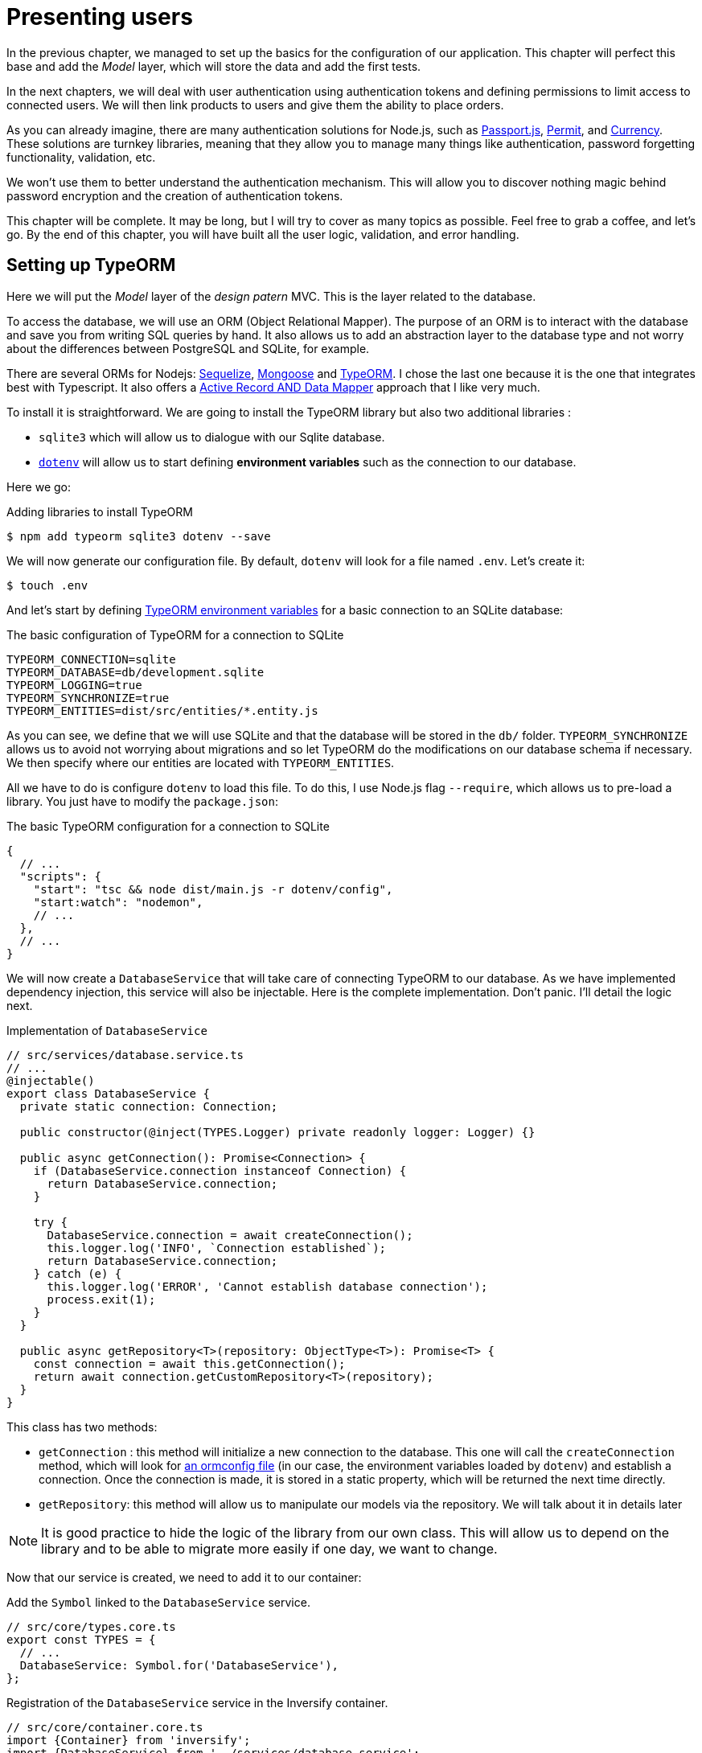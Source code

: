 [#chapter03-presenting-users]
= Presenting users

In the previous chapter, we managed to set up the basics for the configuration of our application. This chapter will perfect this base and add the _Model_ layer, which will store the data and add the first tests.

In the next chapters, we will deal with user authentication using authentication tokens and defining permissions to limit access to connected users. We will then link products to users and give them the ability to place orders.

As you can already imagine, there are many authentication solutions for Node.js, such as http://www.passportjs.org/[Passport.js], https://github.com/ianstormtaylor/permit[Permit], and https://github.com/simov/grant[Currency]. These solutions are turnkey libraries, meaning that they allow you to manage many things like authentication, password forgetting functionality, validation, etc.

We won't use them to better understand the authentication mechanism. This will allow you to discover nothing magic behind password encryption and the creation of authentication tokens.

This chapter will be complete. It may be long, but I will try to cover as many topics as possible. Feel free to grab a coffee, and let's go. By the end of this chapter, you will have built all the user logic, validation, and error handling.

== Setting up TypeORM

Here we will put the _Model_ layer of the _design patern_ MVC. This is the layer related to the database.

To access the database, we will use an ORM (Object Relational Mapper). The purpose of an ORM is to interact with the database and save you from writing SQL queries by hand. It also allows us to add an abstraction layer to the database type and not worry about the differences between PostgreSQL and SQLite, for example.

There are several ORMs for Nodejs: https://sequelize.org/[Sequelize], https://mongoosejs.com/[Mongoose] and https://typeorm.io/[TypeORM]. I chose the last one because it is the one that integrates best with Typescript. It also offers a https://typeorm.io/#/active-record-data-mapper[Active Record AND Data Mapper] approach that I like very much.

To install it is straightforward. We are going to install the TypeORM library but also two additional libraries :

* `sqlite3` which will allow us to dialogue with our Sqlite database.
* https://www.npmjs.com/package/dotenv[`dotenv`] will allow us to start defining *environment variables* such as the connection to our database.

Here we go:

.Adding libraries to install TypeORM
[source,bash]
----
$ npm add typeorm sqlite3 dotenv --save
----

We will now generate our configuration file. By default, `dotenv` will look for a file named `.env`. Let's create it:

[source,bash]
----
$ touch .env
----

And let's start by defining https://github.com/typeorm/typeorm/blob/master/docs/using-ormconfig.md#using-environment-variables[TypeORM environment variables] for a basic connection to an SQLite database:

.The basic configuration of TypeORM for a connection to SQLite
[source,env]
----
TYPEORM_CONNECTION=sqlite
TYPEORM_DATABASE=db/development.sqlite
TYPEORM_LOGGING=true
TYPEORM_SYNCHRONIZE=true
TYPEORM_ENTITIES=dist/src/entities/*.entity.js
----

As you can see, we define that we will use SQLite and that the database will be stored in the `db/` folder. `TYPEORM_SYNCHRONIZE` allows us to avoid not worrying about migrations and so let TypeORM do the modifications on our database schema if necessary. We then specify where our entities are located with `TYPEORM_ENTITIES`.

All we have to do is configure `dotenv` to load this file. To do this, I use Node.js flag `--require`, which allows us to pre-load a library. You just have to modify the `package.json`:

.The basic TypeORM configuration for a connection to SQLite
[source,jsonc]
----
{
  // ...
  "scripts": {
    "start": "tsc && node dist/main.js -r dotenv/config",
    "start:watch": "nodemon",
    // ...
  },
  // ...
}
----

We will now create a `DatabaseService` that will take care of connecting TypeORM to our database. As we have implemented dependency injection, this service will also be injectable. Here is the complete implementation. Don't panic. I'll detail the logic next.

.Implementation of `DatabaseService`
[source,ts]
----
// src/services/database.service.ts
// ...
@injectable()
export class DatabaseService {
  private static connection: Connection;

  public constructor(@inject(TYPES.Logger) private readonly logger: Logger) {}

  public async getConnection(): Promise<Connection> {
    if (DatabaseService.connection instanceof Connection) {
      return DatabaseService.connection;
    }

    try {
      DatabaseService.connection = await createConnection();
      this.logger.log('INFO', `Connection established`);
      return DatabaseService.connection;
    } catch (e) {
      this.logger.log('ERROR', 'Cannot establish database connection');
      process.exit(1);
    }
  }

  public async getRepository<T>(repository: ObjectType<T>): Promise<T> {
    const connection = await this.getConnection();
    return await connection.getCustomRepository<T>(repository);
  }
}
----

This class has two methods:

- `getConnection` : this method will initialize a new connection to the database. This one will call the `createConnection` method, which will look for https://typeorm.io/#/using-ormconfig[an ormconfig file] (in our case, the environment variables loaded by `dotenv`) and establish a connection. Once the connection is made, it is stored in a static property, which will be returned the next time directly.
- `getRepository`: this method will allow us to manipulate our models via the repository. We will talk about it in details later

NOTE: It is good practice to hide the logic of the library from our own class. This will allow us to depend on the library and to be able to migrate more easily if one day, we want to change.

Now that our service is created, we need to add it to our container:

.Add the `Symbol` linked to the `DatabaseService` service.
[source,ts]
----
// src/core/types.core.ts
export const TYPES = {
  // ...
  DatabaseService: Symbol.for('DatabaseService'),
};
----

.Registration of the `DatabaseService` service in the Inversify container.
[source,ts]
----
// src/core/container.core.ts
import {Container} from 'inversify';
import {DatabaseService} from '../services/database.service';
// ...
export const container = new Container();
// ...
container.bind(TYPES.DatabaseService).to(DatabaseService);
----

And there you go.

We can now create our first `User` model. Using the _patern Data Mapper_, we will have to create two classes :

- the *entity* : it will define fields attributes to be saved in the database. In our case, I will simply create two attributes: `email` and `password` (the password will be encrypted later).
- the *repository*: it will add some logic to save our entities.

To simplify the example, I will put these two classes in the same file, but you can separate them very well :

.Creation of user entity and user repository
[source,ts]
----
// src/entities/user.entity.ts
import {/* ... */} from 'typeorm';

@Entity()
export class User {
  @PrimaryGeneratedColumn()
  id: number;

  @Column({unique: true})
  email: string;

  @Column()
  password: string;
}

@EntityRepository(User)
export class UserRepository extends Repository<User> {}
----

And there you go. The result is really very simple, thanks to the `@columns` decorators offered by TypeORM. They can also define the type of information stored (text, date, etc...). The implementation of this model is sufficient for the moment.

Our work is not very visible but hold on because you will see the result in the next section.

We can commit the changes made so far:

[source,bash]
----
$ git add .
$ git commit -m "Setup TypeORM"
----

== Creating the user controller

Now it's time to get to the concrete part and create the controller to manage the users. This controller will respect the REST standards and propose classic CRUD actions. I.e. _**C**reate_, _**R**ead_, _**U**pdate_ and _**D**elete_.

=== List users

We will start with the `index` method, which is the simplest.

As we saw earlier, controllers can inject our services. So we will inject the `DatabaseService` to be able to retrieve the `UserRepository`. Then we will just have to call the `userRepository.find` method to get the list of all users (which is empty for the moment).

Here is the implementation of our controller:

.Implementation of user controller index
[source,ts]
----
// src/controllers/users.controller.ts
import {Request, Response} from 'express';
import {inject} from 'inversify';
import {controller, httpGet} from 'inversify-express-utils';
import {TYPES} from '../core/types.core';
import {UserRepository} from '../entities/user.entity';
import {DatabaseService} from '../services/database.service';

@controller('/users')
export class UsersController {
  public constructor(@inject(TYPES.DatabaseService) private readonly database: DatabaseService) {}

  @httpGet('/')
  public async index(req: Request, res: Response) {
    const userRepository = await this.database.getRepository(UserRepository);

    const users = await userRepository.find();
    return res.json(users);
  }
}
----

And of course, don't forget to add the import of this new controller in the container:

[source,ts]
----
// src/core/container.core.ts
// ...
import "../controllers/users.controller";
----

And there you go. Run the command `npm run start:watch` to start the server if you have stopped it and let's test the functionality with `cURL`:

[source,bash]
----
$ curl http://localhost:3000/users
----

Command's output indicates an empty result: this is normal because there is no user yet. On the other hand, the server terminal tells us that a lot has happened:

.Output of TypeORM database initialization
[source,sql]
....
query: BEGIN TRANSACTION
query: SELECT * FROM "sqlite_master" WHERE "type" = 'table' AND "name" IN ('user')
query: SELECT * FROM "sqlite_master" WHERE "type" = 'index' AND "tbl_name" IN ('user')
query: SELECT * FROM "sqlite_master" WHERE "type" = 'table' AND "name" = 'typeorm_metadata'.
query: CREATE TABLE "user" ("id" integer PRIMARY KEY AUTOINCREMENT NOT NULL, "email" varchar NOT NULL, "password" varchar NOT NULL)
query: COMMIT
2020-11-15T22:09:25.476Z - INFO - Connection established - {}
query: SELECT "User". "id" AS "User_id", "User". "email" AS "User_email", "User". "password" AS "User_password" FROM "user" "user" "User" "User".
....

These are TypeORM logs. These tell us that:

. TypeORM tried to see if there was a table named `user`.
. TypeORM created this table since it didn't exist
. the connection to the database has been established
. The SQL query to retrieve all users has been executed.

This tells us that everything is working perfectly! But I feel a bit disappointed because we don't have a user yet. Let's move on!

=== Create

Now that our entire structure has been put in place, the rest will go much faster. Let's go straight to the implementation, and I'll explain the code next:

.Adding the `create` method to the `UserRepository` class.
[source,ts]
----
// src/controllers/home.controller.ts
// ...
import {controller, httpGet, httpPost, requestBody} from 'inversify-express-utils';
// ...

interface CreateUserBody {
  email: string;
  password: string;
}

@controller('/users')
export class UsersController {
  // ...
  @httpPost('/')
  public async create(@requestBody() body: CreateUserBody, req: Request, res: Response) {
    const repository = await this.database.getRepository(UserRepository);
    const user = new User();
    user.email = body.email;
    user.password = body.password;
    repository.save(user);
    return res.sendStatus(201);
  }
}
----

It's a bit of code but don't panic. `CreateUserBody` is an interface that defines the HTTP parameters that can be received. We take these parameters and send them directly to the repository.

Let's test that it all works:

.Creating a user with `cURL`.
[source,bash]
----
$ curl -X POST -d "email=test@test.fr" -d "password=test" http://localhost:3000/users
----

Perfect. You can see that everything is working properly!

Let's move on to retrieve the information of this user.

=== Show

The `show` method will take care of retrieving a user's information. This method will take the user's ID. We will then use the `repository` to retrieve the user.

Here is the implementation :

.Adding the `create` method to the `UserRepository` class.
[source,ts]
----
// src/controllers/home.controller.ts
// ...
@controller('/users')
export class UsersController {
  // ...
  @httpGet('/:userId')
  public async show(@requestParam('userId') userId: number) {
    const repository = await this.database.getRepository(UserRepository);
    return repository.findOneOrFail(userId);
  }
}
----

The implementation is really very simple. Just return an object, and `inversify-express-utils` will take care of converting the JavaScript object to JSON.

Let's try it to see:

[source,bash]
----
$ curl http://localhost:3000/users/1
{"id":1, "email": "test@test.fr", "password": "test"}.
----

And there you go. Everything is working properly. Now let's try to update this user.

=== Update

The `update` method will take care of recovering, modifying, and registering the user. As for the previous method, TypeORM makes our task much easier:

.Implementation of user update
[source,ts]
----
// src/controllers/home.controller.ts
// ...
interface UpdateUserBody {
  email: string;
  password: string;
}

@controller('/users')
export class UsersController {
  // ...
  @httpPut('/:userId')
  public async update(
    @requestBody() body: UpdateUserBody,
    @requestParam('userId') userId: number,
    req: Request,
    res: Response
  ) {
    const repository = await this.database.getRepository(UserRepository);
    const user = await repository.findOneOrFail(userId);
    user.email = body.email ?? user.email;
    user.password = body.password ?? user.password;
    await repository.save(user);
    return res.sendStatus(204);
  }
  // ...
}
----

And there you go. As before, let's see if it works:

.Updating an user using `cURL`
[source,bash]
----
$ curl -X PUT -d "email=foo@bar.com"  http://localhost:3000/users/1
----

Perfect! You can even see, our user has been updated and it is sent back to us in JSON format. You can even see the SQL query that TypeORM performed in the terminal logs.

[source,sql]
----
query: SELECT "User"."id" AS "User_id", "User"."email" AS "User_email", "User"."password" AS "User_password" FROM "user" "User" WHERE "User"."id" IN (?) -- PARAMETERS: [1]
query: BEGIN TRANSACTION
query: UPDATE "user" SET "email" = ? WHERE "id" IN (?) -- PARAMETERS: ["foo@bar.com",1]
query: COMMIT
----

=== Delete

The `delete` method is the easiest. Just retrieve the user and call the `repository.delete` method. Let's do it:

.Implementation of user delete
[source,ts]
----
// src/controllers/home.controller.ts
// ...
@controller('/users')
export class UsersController {
  // ...
  @httpDelete('/:userId')
  public async destroy(@requestParam('userId') userId: number, req: Request, res: Response) {
    const repository = await this.database.getRepository(UserRepository);
    const user = await repository.findOneOrFail(userId);
    await repository.delete(user);
    return res.sendStatus(204);
  }
}
----

The `delete` method is the easiest. Just retrieve the user and call the `repository.delete` method. Let's do it:

.Delete an user using `cURL`
[source,bash]
----
$ curl -X DELETE  http://localhost:3000/users/1
----

Here again, we can verify that the user has been deleted by looking at the TypeORM logs:

[source,sql]
----
query: SELECT "User"."id" AS "User_id", "User"."email" AS "User_email", "User"."password" AS "User_password" FROM "user" "User" WHERE "User"."id" IN (?) -- PARAMETERS: ["1"]
query: DELETE FROM "user" WHERE "id" = ? AND "email" = ? AND "password" = ? -- PARAMETERS: [1,"foo@bar.com","test"]
----

And there you go. Now that we are at the end of our controller, we can commit all these changes:

[source,bash]
----
$ git commit -am "Implement CRUD actions on user"
----

== Validation of our users

Everything seems to work, but there is still one problem: we do not validate the data we insert in the database. Thus, it is possible to create a user with a fake email:

.Try to creating an invalid user using `cURL`
[source,sh]
....
$ curl -X POST -d "whatever" -d "password=test" http://localhost:3000/users
....

Once again, we will use a ready-made library: `class-validator`. This library will offer us https://github.com/typestack/class-validator/#table-of-contents[a ton of decorators] to check our `User` instance very easily.

Let's install it with NPM :

[source,sh]
....
$ npm install class-validator --save
....

And then just add the `@IsEmail` and `@IsDefined` decorators like this :

[source,diff]
----
// src/entities/user.entity.ts
+ import {IsDefined, IsEmail, validateOrReject} from 'class-validator';
- import {/* ... */} from 'typeorm';
+ import {BeforeInsert, BeforeUpdate, /* ... */} from 'typeorm';

@Entity()
export class User {
  // ...
+  @IsDefined()
+  @IsEmail()
  @Column()
  email: string;

+  @IsDefined()
  @Column()
  password: string;

+  @BeforeInsert()
+  @BeforeUpdate()
+  async validate() {
+    await validateOrReject(this);
+  }
}
// ...
----

It didn't take a lot of code to add. The most interesting part is the `validate` method. It has two decorators `BeforeInsert` and `BeforeUpdate`, which will automatically call the `validate` method when using the `save` method of a repository. This is very convenient, and there is nothing to do. Now let's try to create the same user with the wrong email:

.Try to creating an invalid user using `cURL`
[source,bash]
----
$ curl -X POST -d "whatever" -d "password=test" http://localhost:3000/users
...
<pre>An instance of User has failed the validation:<br> - property email has failed the following constraints: isDefined, isEmail <br></pre>
...
----

You can see that it is much better. However we would like to send an error formatted in JSON with the error code corresponding to the REST standard. So let's modify the controller :

.Add user validation in the `UserController`.
[source,ts]
----
// src/controllers/home.controller.ts
// ...
@controller('/users')
export class UsersController {
  // ...
  @httpPost("/")
  public async create(/* ... */): Promise<User | Response> {
    // ...
    const errors = await validate(user);
    if (errors.length !== 0) {
      return res.status(400).json({ errors });
    }

    return repository.save(user);
  }

  @httpPut("/:id")
  public async update(/* ... */): Promise<User | Response> {
    // ...
    const errors = await validate(user);
    if (errors.length !== 0) {
      return res.status(400).json({ errors });
    }
    return repository.save(user);
  }
  // ...
}
----

Let's try now:

.Try to creating an invalid user using `cURL`
[source,bash]
----
$ curl -X POST -d "test@test.fr" -d "password=test"  http://localhost:3000/users
{"errors":[{"target":{"password":"test"},"property":"email","children":[],"constraints":{"isDefined":"email should not be null or undefined","isEmail":"email must be an email"}}]}
----

The result is really complete and will allow an API user to quickly interpret the error.

Let's commit these changes:

[source,bash]
----
$ git commit -am "Validate user"
----

== Factoring

Now that we have a code that works, it's time to make a pass to *make it all*.

During setup, you may have noticed that the `show`, `update`, and `destroy` methods have a common logic: they all get the whole user.

To factorize this code, there would be two solutions:

. move the code snippet to a private method and call it
. create a *Middleware* that will be executed before the controller

I chose the second option because it reduces the code and the controller's responsibility. Moreover, with `inversify-express-utils` it's effortless. Let me show you:


[source,typescript]
----
import {NextFunction, Request, Response} from 'express';
import {inject, injectable} from 'inversify';
import {BaseMiddleware} from 'inversify-express-utils';
import {TYPES} from '../core/types.core';
import {User, UserRepository} from '../entities/user.entity';
import {DatabaseService} from '../services/database.service';

@injectable()
export class FetchUserMiddleware extends BaseMiddleware {
  constructor(@inject(TYPES.DatabaseService) private readonly database: DatabaseService) {
    super();
  }

  public async handler(
    req: Request & { user: User },
    res: Response,
    next: NextFunction
  ): Promise<void | Response> {
    const userId = req.query.userId ?? req.params.userId;
    const repository = await this.database.getRepository(UserRepository);
    req.user = await repository.findOne(Number(userId));

    if (!req.user) {
      return res.status(404).send("User not found");
    }

    next();
  }
}
----

Here are some explanations about this code :

. `inversify-express-utils` gives us access to an abstract class `BaseMiddleware`. We also need to add the `@injectable` decorator to use it later in our controller.
. a middleware is a simple `handle` method that takes :
  - `req`: the request sent by the user
  - `res`: the HTTP response to return.
  - `next`: a callback to call once our processing is complete.
. the `handle` method takes care of retrieving the user and adding it to the `req` object for later use.
. if the user does not exist, we use `res` to return a 404 response directly without even going through the user

Since we have defined a new injectable, we need to add it to our container:

.Add `FetchUserMiddleware` type for inversify
[source,ts]
----
// src/core/types.core.ts
export const TYPES = {
  // ...
  // Middlewares
  FetchUserMiddleware: Symbol.for("FetchUserMiddleware"),
};
----

.Register `FetchUserMiddleware` to container
[source,ts]
----
// src/core/container.core.ts
// ...
import {FetchUserMiddleware} from '../middlewares/fetchUser.middleware';
// ...
// middlewares
container.bind(TYPES.FetchUserMiddleware).to(FetchUserMiddleware);
----

Now we can use this middleware in our controller by adding `TYPE.FetchUserMiddleware` to the decorator. So here is the modification:

.Using `FetchUserMiddleware` into user controller
[source,ts]
----
// src/controllers/home.controller.ts
// ...
@controller('/users')
export class UsersController {
  // ...
  @httpGet('/:userId', TYPES.FetchUserMiddleware)
  public async show(/* ... */) {
    return req.user;
  }

  @httpPut('/:userId', TYPES.FetchUserMiddleware)
  public async update(/* ... */) {
    // ...
    req.user.email = body.email ?? req.user.email;
    req.user.password = body.password ?? req.user.password;
    // ...
  }

  @httpDelete('/:userId', TYPES.FetchUserMiddleware)
  public async destroy(/* ... */) {
    // ...
    await repository.delete(req.user);
    // ...
  }
}
----

Not bad, right? Let's start the modifications before going further:

[source,bash]
----
$ git add .
$ git commit -m "Factorize user controller with middleware"
----

== Password Hash

=== Theory

We will use the basic library of Node.js: https://nodejs.org/api/crypto.html[Crypto]. Here is an example of a method for hashing the password:

.Hash a password with `crypto` library
[source,ts]
----
import {createHash} from 'crypto';

function hashPassword(password: string): string {
  return createHash("sha256").update(password).digest("hex");
}

console.log(hashPassword("$uper_u$er_p@ssw0rd"));
// => 51e649c92c8edfbbd8e1c17032...
----

And there it is! To know if the password matches, just check if the hash matches the previous one:

.Compare an hashed password
[source,ts]
----
import {createHash} from 'crypto';

function hashPassword(password: string): string {
  return createHash("sha256").update(password).digest("hex");
}

function isPasswordMatch(hash: string, password: string): boolean {
  return hash === hashPassword(password);
}

const hash = hashPassword("$uper_u$er_p@ssw0rd");// => 51e649c92c8edfbbd8e1c17032...

isPasswordMatch(hash, "$uper_u$er_p@ssw0rd");// => true
isPasswordMatch(hash, "wrong password");// => false
----

Impeccable. However, there is a small problem with this type of method.

If your passwords leak, it will be quite easy to retrieve the corresponding password by building a *hash library*. Concretely, the malicious person would use the current passwords, hash them one by one with the same algorithm, and compare them to ours. To correct this, a hash salt must be used.

The hash salt consists of adding a defined text to each password. Here is the modification:

.Hash a password with a salt
[source,ts]
----
import {createHash} from 'crypto';

const salt = "my private salt";

function hashPassword(password: string, salt: string): string {
  return createHash("sha256").update(`${password}_${salt}`).digest("hex");
}

function isPasswordMatch(hash: string, password: string): boolean {
  return hash === hashPassword(password, salt);
}

const hash = hashPassword("$uper_u$er_p@ssw0rd", salt);// => 3fdd2b9c934cd34c3150a72fb4c98...

isPasswordMatch(hash, "$uper_u$er_p@ssw0rd");// => true
isPasswordMatch(hash, "wrong password");// => false
----

There you go! The result is the same, but our application is more secure. If someone were to access our database, he would have to have the *hash salt* to retrieve the corresponding passwords.

=== The implementation

Now that we have seen the theory let's put it into practice. We will use the same methods in a `password.utils.ts` file. Here we go:

.Create utilities methods for password hashing
[source,ts]
----
// src/utils/password.utils.ts
import {createHash} from 'crypto';

const salt = "my private salt";

export function hashPassword(password: string, salt: string): string {
  return createHash("sha256").update(`${password}_${salt}`).digest("hex");
}

export function isPasswordMatch(hash: string, password: string): boolean {
  return hash === hashPassword(password, salt);
}
----

We will now use the `hashPassword` method in the `User` entity. With TypeORM it's very easy using hooks as we did with validation.

.Hash user's password
[source,ts]
----
// src/entities/user.entity.ts
// ...
import {hashPassword} from '../utils/password.utils';

@Entity()
export class User {
  // ...
  @IsDefined()
  @Column()
  hashedPassword: string;

  set password(password) {
    if (password) {
      this.hashedPassword = hashPassword(password);
    }
  }  // ...
}
// ...
----

A few explanations are necessary:

* We have created an attribute `hashedPassword`, which contains the password of the hashed user. This value will be saved in the database because we added the `@column` decorator. We'll need it later to know if the user's password matches the one he had defined.
* the `password` attribute becomes a *setter*. It's like a virtual attribute that will be called during the assignment. So by doing `user.password = 'toto'`, this method will be called. This is perfect because we don't want to store the password anymore in case our database leaks.

Now let's try to create a user via the API:

.Creating an user with `cURL`
[source,bash]
----
$ curl -X POST -d "email=test@test.fr" -d "password=test" http://localhost:3000/users
{"email":"test@test.fr","password":"test","hashedPassword":"8574a23599216d7752ef4a2f62d02b9efb24524a33d840f10ce6ceacda69777b","id":1}
----

Everything seems to work perfectly because we can see that the user has a hashed password. If we change the password, the hash changes correctly :

.Update user's password with `cURL`
[source,bash]
----
$ curl -X PUT   -d "password=helloWorld"  http://localhost:3000/users/4
{"id":4,"email":"test@test.fr","hashedPassword":"bdbe865951e5cd026bb82a299e3e1effb1e95ce8c8afe6814cecf8fa1e895d1f"}
----

Everything works perfectly well. Let's do a commit before going any further.

[source,bash]
----
$ git add .
$ git commit -m "Hash user password"
----

=== Setting up a unit test

We have a code that works, and that's cool. If we can make sure it works like that every time we evolve, it's even better. So this is where the *unitary tests* come in.

Unit testing's role is to make sure that our method always works the way we decided it would. So here we're going to set up a simplistic test to make sure that everything works well.

There are several libraries of tests in JavaScript. I chose `Mocha` because it's one of the most popular libraries and straightforward to set up. We also install `ts-mocha`, which will transpose the TypeScript on the fly:

.Install mocha library
[source,bash]
----
$ npm install mocha ts-mocha @types/mocha --save-dev
----

We also need to modify our `tsconfig.json` to add Mocha's declarations and tell Typescript not to compile these files:

.Add mocha setting to Typescript configuration
[source,diff]
----
{
  "compilerOptions": {
    // ..
    "types": [
      "node",
+      "mocha"
    ],
    // ...
  },
+   "exclude": ["./**/*.spec.ts"]
}
----

Here we are ready to create our first test:

.Create first unit test about hashing password
[source,ts]
----
// src/entities/user.entity.spec.ts
import assert from 'assert';
import {hashPassword} from '../utils/password.utils';
import {User} from './user.entity';

describe("User", () => {
  it("should hash password", () => {
    const user = new User();
    user.password = "toto";
    const expected = hashPassword("toto");
    assert.strictEqual(user.hashedPassword, expected);
  });
});
----

As I told you, it's a really simple test. Now let's add the command that will allow us to run this test in the `package.json` file:

.Add NPM script to run tests
[source,diff]
----
{
  // ...
  "scripts": {
    "start": "tsc && node dist/main.js",
    "start:watch": "nodemon",
+     "test": "DOTENV_CONFIG_PATH=.test.env ts-mocha -r reflect-metadata -r dotenv/config src/**/*.spec.ts",
    "build": "tsc"
  },
  // ...
}
----

Some explanations on this command:

* `-r reflect-metadata` loads the `reflect-metadata` library and prevents us from importing it manually.
* `-r dotenv/config` loads the `dotenv` library to get the TypeORM environment variables.
* `DOTENV_CONFIG_PATH` will load a particular `.env` file that we will create right afterward.

When we test our application, we don't want to pollute our database with data we create during testing. So it's a good practice to create a dedicated database. In our case, we will use a SQLite **in memory** database. That is to say that it is not stored on the hard disk but directly in the random access memory. Here is the file `.test.env`:

.TypeORM environnement variable for testing
[source,env]
----
TYPEORM_CONNECTION=sqlite
TYPEORM_DATABASE=:memory:
TYPEORM_LOGGING=true
TYPEORM_SYNCHRONIZE=true
TYPEORM_ENTITIES=src/entities/*.entity.ts
----

NOTE: The `TYPEORM_ENTITIES` directive also points to Typescript files because `ts-mocha` transpiles and executes these files directly.

That's it. Now we can run this test:

[source,bash]
----
$ npm test

  User
    ✓ should hash password


  1 passing (5ms)
----

And while we're at it, we can also add another unit test on the `isPasswordMatch` password comparison method:

.Add unit test about `isPasswordMatch`
[source,ts]
----
// src/utils/password.utils.spec.ts
import assert from 'assert';
import {hashPassword, isPasswordMatch} from './password.utils';

describe("isPasswordMatch", () => {
  const hash = hashPassword("good");
  it("should match", () => {
    assert.strictEqual(isPasswordMatch(hash, "good"), true);
  });
  it("should not match", () => {
    assert.strictEqual(isPasswordMatch(hash, "bad"), false);
  });
});
----

Again, this kind of test may seem simplistic to you but they are very fast and provide additional security. Let's run the tests:

[source,bash]
----
$ npm test
...
  User
    ✓ should hash password

  isPasswordMatch
    ✓ should match
    ✓ should not match


  3 passing (6ms)
----

Now that you're warmed up, let's commit and move on to the next one:

[source,bash]
----
$ git add .
$ git commit -m "Add unit test about password hash"
----

== Add functional tests

Now that we have set up unit tests, it is time to set up the *functional tests*. This type of test will test functionalities rather than methods.

A good practice I learned while developing with the Ruby on Rails _framework_ is to test the behavior of controllers. This is very easy because you just call an _endpoint_ with parameters and check the result. For example, if I send a `GET` type request on the `/users` route, I should expect to receive a list of users. The library https://www.npmjs.com/package/supertest[supertest] allows us to do this without even starting the server.

So let's install this library:

.Install supertest library
[source,bash]
----
$ npm install supertest @types/supertest --save-dev
----

Now let's create our agent that will be used in all our tests:

.Create supertest agent
[source,ts]
----
// src/tests/supertest.utils.ts
import supertest, { SuperTest, Test} from 'supertest';
import {server} from '../core/server';

export const agent: SuperTest<Test> = supertest(server.build());
----

And now let's start creating our first test for the `index` method for example:

.Create functional test about `GET /users` endpoint
[source,ts]
----
// src/controllers/users.controller.spec.ts
import {container} from '../core/container.core';
import {TYPES} from '../core/types.core';
import {UserRepository} from '../entities/user.entity';
import {agent} from '../tests/supertest.utils';

describe("UsersController", () => {
  let userRepository: UserRepository;

  describe("index", () => {
    it("should respond 200", (done) => {
      agent.get("/users").expect(200, done);
    });
  });
});
----

The test is really very simple, and the `supertest` syntax makes the test very readable. This test means "send an HTTP request of type `Get` and expect a response of type `200`". Let's try to run the tests.

[source,sh]
----
$ npm test
...
  UsersController
    index
      ✓ should respond 200
...
----

NOTE: TypeORM SQL queries may be hosted by you because we left the `TYPEORM_LOGGING=true` directive. You can pass it to `false` to stop seeing them.

Now here is the same test for `create`. This one is different because it sends HTTP parameters.

.Create functional test about `POST /users/` endpoint
[source,ts]
----
// src/controllers/users.controller.spec.ts
// ...
describe("UsersController", () => {
  let userRepository: UserRepository;
  // ..
  describe("create", () => {
    it("should create user", (done) => {
      const email = `${new Date().getTime()}@test.io`;
      agent.post("/users").send({ email, password: "toto" }).expect(201, done);
    });

    it("should not create user with missing email", (done) => {
      const email = `${new Date().getTime()}@test.io`;
      agent.post("/users").send({ email }).expect(400, done);
    });
  });
});
----

NOTE: `new Date().getTime()` returns a `Number` of the number of milliseconds since 01/01/1970. I use it to get a unique number. We'll see later how to improve this.

Here we test two things:

1. if we send the right information, we should have a return of type `200`.
2. if you don't specify a password, you must have a return of type `400`.

This test is straightforward, and you can add others like "should not create user with invalid email" for example. These tests are easy to set up and *validate a global behavior*.

You can now commit the changes:

[source,sh]
----
$ git add && git commit -m "Add functional tests"
----

== Conclusion

Oh, you're here! Well done! I know this was probably the longest chapter but don't give up!

If you're not used to using tests, we'll see in the chapter how to use them to predefine the behavior we want before we even code the features. So we will set up tests for the `show`, `update`, and `destroy` methods that will need authentication. In other words, we will start doing test-driven development Test Driven Development. This is definitely the most important part of the book!
